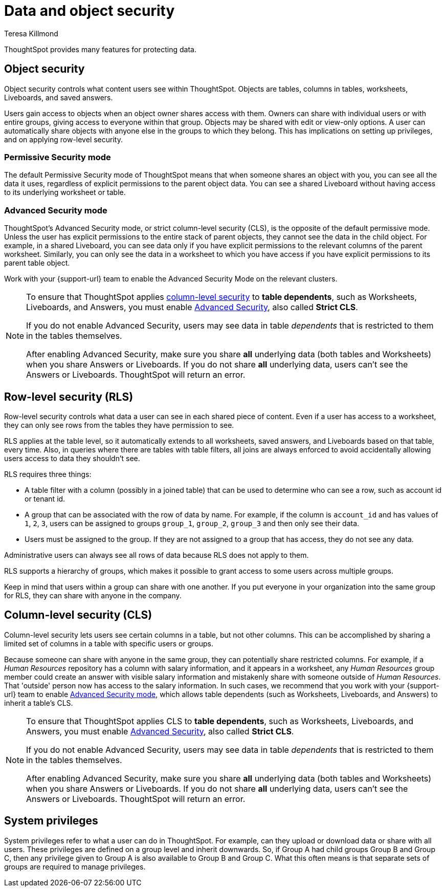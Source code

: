 = Data and object security
:last_updated: 4/12/2023
:author: Teresa Killmond
:experimental:
:linkattrs:
:description: Learn about data and object security in ThoughtSpot.

ThoughtSpot provides many features for protecting data.

== Object security

Object security controls what content users see within ThoughtSpot.
Objects are tables, columns in tables, worksheets, Liveboards, and saved answers.

Users gain access to objects when an object owner shares access with them.
Owners can share with individual users or with entire groups, giving access to everyone within that group.
Objects may be shared with edit or view-only options.
A user can automatically share objects with anyone else in the groups to which they belong.
This has implications on setting up privileges, and on applying row-level security.

=== Permissive Security mode

The default Permissive Security mode of ThoughtSpot means that when someone shares an object with you, you can see all the data it uses, regardless of explicit permissions to the parent object data.
You can see a shared Liveboard without having access to its underlying worksheet or table.

[#advanced-security-mode]
=== Advanced Security mode

ThoughtSpot's Advanced Security mode, or strict column-level security (CLS), is the opposite of the default permissive mode.
Unless the user has explicit permissions to the entire stack of parent objects, they cannot see the data in the child object.
For example, in a shared Liveboard, you can see data only if you have explicit permissions to the relevant columns of the parent worksheet.
Similarly, you can only see the data in a worksheet to which you have access if you have explicit permissions to its parent table object.

Work with your {support-url} team to enable the Advanced Security Mode on the relevant clusters.

[NOTE]
====
To ensure that ThoughtSpot applies <<cls,column-level security>> to *table dependents*, such as Worksheets, Liveboards, and Answers, you must enable <<advanced-security-mode,Advanced Security>>, also called *Strict CLS*.

If you do not enable Advanced Security, users may see data in table _dependents_ that is restricted to them in the tables themselves.

After enabling Advanced Security, make sure you share *all* underlying data (both tables and Worksheets) when you share Answers or Liveboards. If you do not share *all* underlying data, users can't see the Answers or Liveboards. ThoughtSpot will return an error.
====

== Row-level security (RLS)

Row-level security controls what data a user can see in each shared piece of content.
Even if a user has access to a worksheet, they can only see rows from the tables they have permission to see.

RLS applies at the table level, so it automatically extends to all worksheets, saved answers, and Liveboards based on that table, every time.
Also, in queries where there are tables with table filters, all joins are always enforced to avoid accidentally allowing users access to data they shouldn't see.

RLS requires three things:

* A table filter with a column (possibly in a joined table) that can be used to determine who can see a row, such as account id or tenant id.
* A group that can be associated with the row of data by name.
For example, if the column is `account_id` and has values of `1`, `2`, `3`, users can be assigned to groups `group_1`, `group_2`, `group_3` and then only see their data.
* Users must be assigned to the group.
If they are not assigned to a group that has access, they do not see any data.

Administrative users can always see all rows of data because RLS does not apply to them.

RLS supports a hierarchy of groups, which makes it possible to grant access to some users across multiple groups.

Keep in mind that users within a group can share with one another.
If you put everyone in your organization into the same group for RLS, they can share with anyone in the company.

[#cls]
== Column-level security (CLS)

Column-level security lets users see certain columns in a table, but not other columns.
This can be accomplished by sharing a limited set of columns in a table with specific users or groups.

Because someone can share with anyone in the same group, they can potentially share restricted columns.
For example, if a _Human Resources_ repository has a column with salary information, and it appears in a worksheet, any _Human Resources_ group member could create an answer with visible salary information and mistakenly share with someone outside of _Human Resources_.
That 'outside' person now has access to the salary information.
In such cases, we recommend that you work with your {support-url} team to enable <<advanced-security-mode,Advanced Security mode>>, which allows table dependents (such as Worksheets, Liveboards, and Answers) to inherit a table's CLS.

[NOTE]
====
To ensure that ThoughtSpot applies CLS to *table dependents*, such as Worksheets, Liveboards, and Answers, you must enable <<advanced-security-mode,Advanced Security>>, also called *Strict CLS*.

If you do not enable Advanced Security, users may see data in table _dependents_ that is restricted to them in the tables themselves.

After enabling Advanced Security, make sure you share *all* underlying data (both tables and Worksheets) when you share Answers or Liveboards. If you do not share *all* underlying data, users can't see the Answers or Liveboards. ThoughtSpot will return an error.
====

== System privileges

System privileges refer to what a user can do in ThoughtSpot.
For example, can they upload or download data or share with all users.
These privileges are defined on a group level and inherit downwards.
So, if Group A had child groups Group B and Group C, then any privilege given to Group A is also available to Group B and Group C.
What this often means is that separate sets of groups are required to manage privileges.
